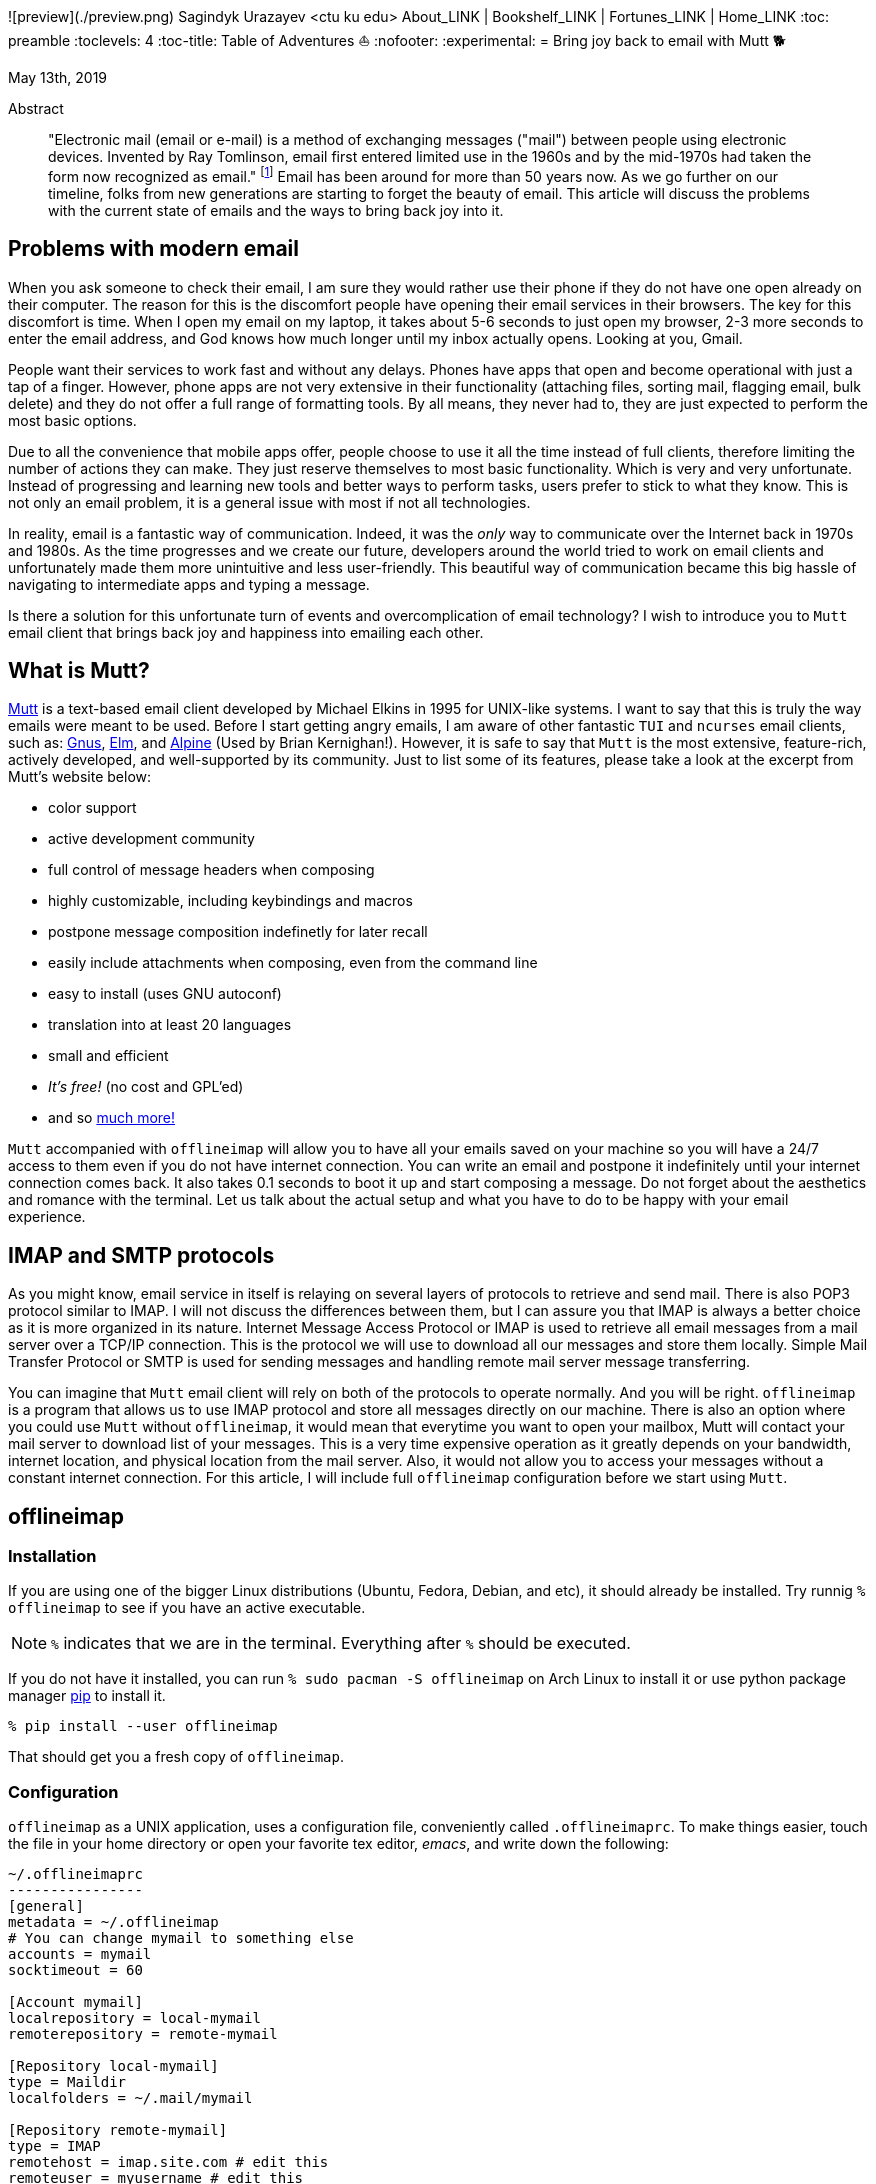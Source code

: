 ![preview](./preview.png)
Sagindyk Urazayev <ctu ku edu>
About_LINK | Bookshelf_LINK | Fortunes_LINK | Home_LINK
:toc: preamble
:toclevels: 4
:toc-title: Table of Adventures ⛵
:nofooter:
:experimental:
= Bring joy back to email with Mutt 🐕

May 13th, 2019

[abstract]
.Abstract


"Electronic mail (email or e-mail) is a method of exchanging messages
("mail") between people using electronic devices. Invented by Ray
Tomlinson, email first entered limited use in the 1960s and by the
mid-1970s had taken the form now recognized as email." footnote:[Taken
directly from https://en.wikipedia.org/wiki/Email[Wikipedia]] Email has
been around for more than 50 years now. As we go further on our
timeline, folks from new generations are starting to forget the beauty
of email. This article will discuss the problems with the current state
of emails and the ways to bring back joy into it.

== Problems with modern email

When you ask someone to check their email, I am sure they would rather
use their phone if they do not have one open already on their computer.
The reason for this is the discomfort people have opening their email
services in their browsers. The key for this discomfort is time. When I
open my email on my laptop, it takes about 5-6 seconds to just open my
browser, 2-3 more seconds to enter the email address, and God knows how
much longer until my inbox actually opens. Looking at you, Gmail.

People want their services to work fast and without any delays. Phones
have apps that open and become operational with just a tap of a finger.
However, phone apps are not very extensive in their functionality
(attaching files, sorting mail, flagging email, bulk delete) and they do
not offer a full range of formatting tools. By all means, they never had
to, they are just expected to perform the most basic options.

Due to all the convenience that mobile apps offer, people choose to use
it all the time instead of full clients, therefore limiting the number
of actions they can make. They just reserve themselves to most basic
functionality. Which is very and very unfortunate. Instead of
progressing and learning new tools and better ways to perform tasks,
users prefer to stick to what they know. This is not only an email
problem, it is a general issue with most if not all technologies.

In reality, email is a fantastic way of communication. Indeed, it was
the _only_ way to communicate over the Internet back in 1970s and 1980s.
As the time progresses and we create our future, developers around the
world tried to work on email clients and unfortunately made them more
unintuitive and less user-friendly. This beautiful way of communication
became this big hassle of navigating to intermediate apps and typing a
message.

Is there a solution for this unfortunate turn of events and
overcomplication of email technology? I wish to introduce you to `Mutt`
email client that brings back joy and happiness into emailing each
other.

== What is Mutt?

http://www.mutt.org/[Mutt] is a text-based email client developed by
Michael Elkins in 1995 for UNIX-like systems. I want to say that this is
truly the way emails were meant to be used. Before I start getting angry
emails, I am aware of other fantastic `TUI` and `ncurses` email clients,
such as: http://www.gnus.org/[Gnus], http://www.instinct.org/elm/[Elm],
and http://alpine.x10host.com/alpine/[Alpine] (Used by Brian
Kernighan!). However, it is safe to say that `Mutt` is the most
extensive, feature-rich, actively developed, and well-supported by its
community. Just to list some of its features, please take a look at the
excerpt from Mutt's website below:

* color support
* active development community
* full control of message headers when composing
* highly customizable, including keybindings and macros
* postpone message composition indefinetly for later recall
* easily include attachments when composing, even from the command line
* easy to install (uses GNU autoconf)
* translation into at least 20 languages
* small and efficient
* _It's free!_ (no cost and GPL'ed)
* and so http://www.mutt.org/[much more!]

`Mutt` accompanied with `offlineimap` will allow you to have all your
emails saved on your machine so you will have a 24/7 access to them even
if you do not have internet connection. You can write an email and
postpone it indefinitely until your internet connection comes back. It
also takes 0.1 seconds to boot it up and start composing a message. Do
not forget about the aesthetics and romance with the terminal. Let us
talk about the actual setup and what you have to do to be happy with
your email experience.

== IMAP and SMTP protocols

As you might know, email service in itself is relaying on several layers
of protocols to retrieve and send mail. There is also POP3 protocol
similar to IMAP. I will not discuss the differences between them, but I
can assure you that IMAP is always a better choice as it is more
organized in its nature. Internet Message Access Protocol or IMAP is
used to retrieve all email messages from a mail server over a TCP/IP
connection. This is the protocol we will use to download all our
messages and store them locally. Simple Mail Transfer Protocol or SMTP
is used for sending messages and handling remote mail server message
transferring.

You can imagine that `Mutt` email client will rely on both of the
protocols to operate normally. And you will be right. `offlineimap` is a
program that allows us to use IMAP protocol and store all messages
directly on our machine. There is also an option where you could use
`Mutt` without `offlineimap`, it would mean that everytime you want to
open your mailbox, Mutt will contact your mail server to download list
of your messages. This is a very time expensive operation as it greatly
depends on your bandwidth, internet location, and physical location from
the mail server. Also, it would not allow you to access your messages
without a constant internet connection. For this article, I will include
full `offlineimap` configuration before we start using `Mutt`.

== offlineimap

=== Installation

If you are using one of the bigger Linux distributions (Ubuntu, Fedora,
Debian, and etc), it should already be installed. Try runnig
`% offlineimap` to see if you have an active executable.

NOTE: `%` indicates that we are in the terminal. Everything after `%`
should be executed.

If you do not have it installed, you can run
`% sudo pacman -S offlineimap` on Arch Linux to install it or use python
package manager https://pypi.org/project/pip/[pip] to install it.

[source,bash]
----
% pip install --user offlineimap
----

That should get you a fresh copy of `offlineimap`.

=== Configuration

`offlineimap` as a UNIX application, uses a configuration file,
conveniently called `.offlineimaprc`. To make things easier, touch the
file in your home directory or open your favorite tex editor, _emacs_,
and write down the following:

[source,example]
----
~/.offlineimaprc
----------------
[general]
metadata = ~/.offlineimap
# You can change mymail to something else
accounts = mymail
socktimeout = 60

[Account mymail]
localrepository = local-mymail
remoterepository = remote-mymail

[Repository local-mymail]
type = Maildir
localfolders = ~/.mail/mymail

[Repository remote-mymail]
type = IMAP
remotehost = imap.site.com # edit this
remoteuser = myusername # edit this
remotepass = mypassword # edit this
ssl = yes
realdelete = no
sslcacertfile = /etc/ssl/certs/ca-certificates.crt
----

This config file just gives us some details about how to contact the
IMAP server and how to save it. `_mymail_` is any name of your choice.
For my university mail, I have it named `kumail`, feel free to name it
whatever name is convenient for you.

Local Repository gives info where it store all our email data, that
would be `.mail/_mymail_` directory in your home directory. Remote
repository is a bit more trickier but not difficult. It just specifies
what you mail server is. Find your IMAP server, ports are not really
important because they are usually the default ones (993). For example,
my university has its IMAP server on imap.ku.edu. Username and password
should be pretty obvious.

=== Syncing your mailbox

Just run the command below to synchronize your email server and your
local mailbox.

[source,bash]
----
% offlineimap
----

It will take a while to run this command for the first time because it
has to download _everything_. Depending on your mailbox size, it may
take a non-trivial time. Just be patient and let it do the magic for
you. It is also a good advice for life. Just live the best you can, it
will play itself out in the best way possible. Also, a little bit of
faith always helps.

With this, we should be ready to comfortably start configuring our new
email client.

== Mutt and NeoMutt

So far, we talked about `Mutt`, but there is also a fork of it (same
software with more features), called `NeoMutt`. We will be using it
instead of `Mutt` as it is more extensible, faster, and
backward-compatible with `Mutt`. You have same configuration files for
both of them.

=== Installation

Installation of `NeoMutt` is super straight forward. Just pick your
favorite flavor of Linux and install a package called `neomutt`. For
Arch Linux, it just would be

[source,bash]
----
% sudo pacman -S neomutt
----

Consult with the https://neomutt.org/distro.html[official downloads
page] for a list of the biggest distributions and how to install package
on them.

=== Configuration

For the sake of brevity, I will brake down the configuration into
multiple chunks. Firstly, I will talk about basic installation just to
get a barebone version working, securing your password, and best of them
all, making it super colorful, with signatures, ANSI escape sequences,
and other cool stuff.

. Basic config
+
Just to get you started, the drill is the same as the last time, but now
it would be called `_/.muttrc` The config file has a lot of different
entries, so to keep it short, I will include the config file and it will
be an exercise for the reader to get the meaning of the entries (this
will be simple, I promise).
+
[source,example]
----
# This should go to ~/.muttrc
# Set up all the folders
set folder="_/.mail/mymail"
mailboxes = +INBOX
mailboxes = +'Sent Items'
mailboxes = +'Deleted Items'
set spoolfile = +INBOX
set trash = +'Deleted Items'
set postponed = +'Drafts'
set record = +'Sent Items'

# Sort by reverse date
set sleep_time = 0
set sort = 'reverse-date'

# Default sending charset
set send_charset="utf-8"

# SMTP FOR SENDING EMAIL
set realname="Big Lebowski" # edit this
set my_user=myusername # edit this
set my_pass=mypassword # edit this
set from = myaddress@example.com # edit this
set smtp_url=smtp://$my_user:$my_pass@authsmtp.site.com:587 # edit this

# Sending mail options
set edit_headers=yes
set use_from = yes
set fast_reply=yes
set include=no

# SSL options
set ssl_force_tls = yes
set ssl_starttls = yes

# Default text editor
set editor = $EDITOR

# Ways to open the mail messages
auto_view text/html
alternative_order text/plain text/html

# Headers
my_hdr X-Info: Keep It Simple, Stupid.
my_hdr X-Operating-System: `uname -s`, kernel `uname -r`
my_hdr User-Agent: Every email client sucks, this one just sucks less.

set markers = no
set mark_old = no

set forward_format = "Fwd: %s"       # format of subject when forwarding
set forward_decode                   # decode when forwarding
set forward_quote                    # include message in forwards
set reverse_name                     # reply as whomever it was to
#set include                          # include message in replies

auto_view text/html
auto_view application/pgp-encrypted
alternative_order text/plain text/enriched text/html
set rfc2047_parameters = yes

# Date and index formatting styles
set date_format="%m-%d-%y %T"
set index_format="%2C | %Z [%d] %-30.30F (%-4.4c) %s"# -*-muttrc-*-
----
+
You can easily leave everything as it is, just edit all the lines with
`# edit this`. Please pay a close attention to the line
`set smtp_url...`. You have to find your SMTP server address and port
number (usually 587). After that, your email should be operational!

=== Make it cool

. Secure password
+
You might not like that we store your password in plain text in your
`_/.muttrc`. I do not like it either. In this section, we will encrypt
your email password and only you should be able te unlock it. We will
encrypt your password with GPG. To do so, you have to have a pair of
keys: public and private. To read more about public and private key
encryption, visit its
https://en.wikipedia.org/wiki/Public-key_cryptography[Wikipedia page.]
+
We will make you a pair of your own encryption keys to store your
password in a very very secure way.
.. Generating pair of keys
+
The following command will get you through everything
+
[source,bash]
----
% gpg --gen-key
----
+
Make a new directory in your home directory with `% mkdir ~/.mutt`
.. Creating password file
+
You have to create your password with
`% echo set my_pass = '_mypassword_' > ~/.mutt/mypass`
+
IMPORTANT: Put a space before the command so your system will not save
your plain text password in its shell history.
+
Encrypt the file with `% gpg -r _my_email_ -e ~/.mutt/mypass`, where
`_my_email_` is the email address you used when you created your key.
You will have a new file called `mypass.gpg` that is your actual
encrypted password.
+
You can decrypt it and get the contents with
`% gpg -d ~/.mutt/mypass.gpg`
+
Remove the old file with `% rm mypass`
.. Add key to Mutt
+
Add the following line to the top of your `_/.muttrc`:
`source "gpg -dq $HOME/.mutt/mypass.gpg |"`
+
Now, you can get rid of the plain text password from your `_/.muttrc`
and you are done! Try opening NeoMutt, it should ask you for your gpg
password if you set up one.
. Add your signature
+
Make your signature in the `_/.mutt/mysig.sig`, for example
+
[source,example]
----
~/.mutt/mysig.sig
-----------------
Jack Bauer

Director of C.T.U.
Don't call me
----
+
Add the line below to include your signature in every new email message.
`set signature = "$HOME/.mutt/mysig.sig"`
. Encrypting your emails
+
If you are feeling dangerous, you can start signing your emails,
encrypting them, armored signatures, and other cool stuff. To do that,
download link:./gpg.rc[this file], add that to your `_/.mutt/`
directory, create one if you don't have it, and add the following line
to your `_/.muttrc`: `source ~/.mutt/gpg.rc`
+
Press `p` when composing email to see the available options.
. Read web pages in your email
+
Download link:./mailcap[this file], move the file to the `_/.mutt/`
directory, add this line to your configuration file
`set mailcap_path = ~/.mutt/mailcap`
. Make it corolful
+
Make your NeoMutt look really good. Same drill.
+
Download link:./color.mutt[this file], move the file to the `_/.mutt/`
directory, add this line to your configuration file
`source $HOME/.mutt/color.mutt`

== Conclusion

_MAKE EMAIL GREAT AGAIN_
TOMB
